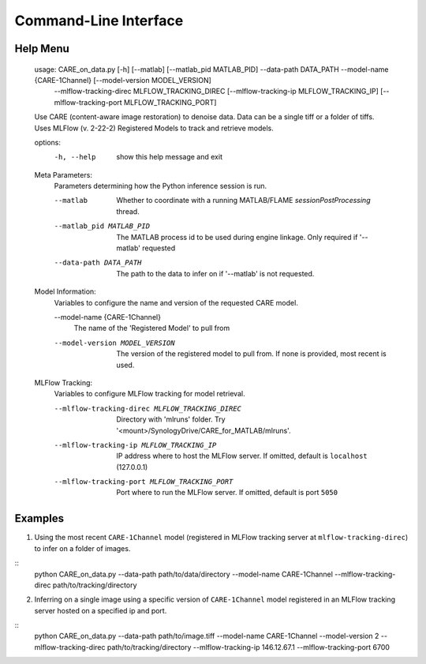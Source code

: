 ======================
Command-Line Interface
======================

Help Menu
^^^^^^^^^

  usage: CARE_on_data.py [-h] [--matlab] [--matlab_pid MATLAB_PID] --data-path DATA_PATH --model-name {CARE-1Channel} [--model-version MODEL_VERSION]
                        --mlflow-tracking-direc MLFLOW_TRACKING_DIREC [--mlflow-tracking-ip MLFLOW_TRACKING_IP] [--mlflow-tracking-port MLFLOW_TRACKING_PORT]

  Use CARE (content-aware image restoration) to denoise data. Data can be a single tiff or a folder of tiffs. Uses MLFlow (v. 2-22-2) Registered Models to
  track and retrieve models.

  options:
    -h, --help            show this help message and exit

  Meta Parameters:
    Parameters determining how the Python inference session is run.

    --matlab              Whether to coordinate with a running MATLAB/FLAME `sessionPostProcessing` thread.
    --matlab_pid MATLAB_PID
                          The MATLAB process id to be used during engine linkage. Only required if '--matlab' requested
    --data-path DATA_PATH
                          The path to the data to infer on if '--matlab' is not requested.

  Model Information:
    Variables to configure the name and version of the requested CARE model.

    --model-name {CARE-1Channel}
                          The name of the 'Registered Model' to pull from
    --model-version MODEL_VERSION
                          The version of the registered model to pull from. If none is provided, most recent is used.

  MLFlow Tracking:
    Variables to configure MLFlow tracking for model retrieval.

    --mlflow-tracking-direc MLFLOW_TRACKING_DIREC
                          Directory with 'mlruns' folder. Try '<mount>/SynologyDrive/CARE_for_MATLAB/mlruns'.
    --mlflow-tracking-ip MLFLOW_TRACKING_IP
                          IP address where to host the MLFlow server. If omitted, default is ``localhost`` (127.0.0.1)
    --mlflow-tracking-port MLFLOW_TRACKING_PORT
                          Port where to run the MLFlow server. If omitted, default is port ``5050``


Examples
^^^^^^^^

1. Using the most recent ``CARE-1Channel`` model (registered in MLFlow tracking server at ``mlflow-tracking-direc``) to infer on a folder of images.

::
  python CARE_on_data.py --data-path path/to/data/directory --model-name CARE-1Channel --mlflow-tracking-direc path/to/tracking/directory

2. Inferring on a single image using a specific version of ``CARE-1Channel`` model registered in an MLFlow tracking server hosted on a specified ip and port.

::
  python CARE_on_data.py --data-path path/to/image.tiff --model-name CARE-1Channel --model-version 2 --mlflow-tracking-direc path/to/tracking/directory --mlflow-tracking-ip 146.12.67.1 --mlflow-tracking-port 6700


